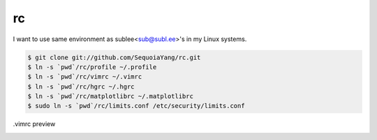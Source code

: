 rc
==

I want to use same environment as sublee<sub@subl.ee>'s in my Linux systems.

.. sourcecode:: bash

   $ git clone git://github.com/SequoiaYang/rc.git
   $ ln -s `pwd`/rc/profile ~/.profile
   $ ln -s `pwd`/rc/vimrc ~/.vimrc
   $ ln -s `pwd`/rc/hgrc ~/.hgrc
   $ ln -s `pwd`/rc/matplotlibrc ~/.matplotlibrc
   $ sudo ln -s `pwd`/rc/limits.conf /etc/security/limits.conf

.vimrc preview
   .. image:: http://i.imgur.com/WiTKBfV.png
